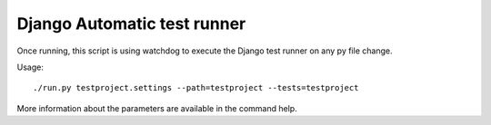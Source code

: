 =================================
Django Automatic test runner
=================================

Once running, this script is using watchdog to execute
the Django test runner on any py file change.

Usage::

    ./run.py testproject.settings --path=testproject --tests=testproject


More information about the parameters are available in the command help.